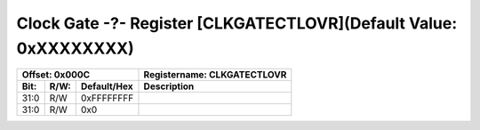 Clock Gate -?- Register [CLKGATECTLOVR](Default Value: 0xXXXXXXXX)
==================================================================

+-----------------------------+-------------------------------------------------------+
| Offset: 0x000C              | Registername: **CLKGATECTLOVR**                       |
+--------+------+-------------+-------------------------------------------------------+
| Bit:   | R/W: | Default/Hex | Description                                           |
+========+======+=============+=======================================================+
| 31:0   | R/W  | 0xFFFFFFFF  |                                                       |
+--------+------+-------------+-------------------------------------------------------+
| 31:0   | R/W  | 0x0         |                                                       |
+--------+------+-------------+-------------------------------------------------------+
